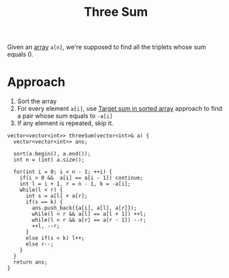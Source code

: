 :PROPERTIES:
:ID:       8ca64063-3b09-4767-bb2f-13f7acb5a42b
:END:
#+title: Three Sum
#+filetags: :CS:

Given an [[id:5adf9d6d-4832-420c-8c61-41d7747a47d1][array]] =a[n]=, we're supposed to find all the triplets whose sum equals 0. 

* Approach
1. Sort the array
2. For every element =a[i]=, use [[id:1bf4c645-deb7-44e6-babf-ce6ec4836311][Target sum in sorted array]] approach to find a pair whose sum equals to =-a[i]=
3. If any element is repeated, skip it.
#+begin_src c++
  vector<vector<int>> threeSum(vector<int>& a) {
    vector<vector<int>> ans;

    sort(a.begin(), a.end());
    int n = (int) a.size();

    for(int i = 0; i < n - 1; ++i) {
      if(i > 0 &&  a[i] == a[i - 1]) continue;
      int l = i + 1, r = n - 1, k = -a[i];
      while(l < r) {
        int s = a[l] + a[r];
        if(s == k) {
          ans.push_back({a[i], a[l], a[r]});
          while(l < r && a[l] == a[l + 1]) ++l;
          while(l < r && a[r] == a[r - 1]) --r;
          ++l, --r;
        }
        else if(s < k) l++;
        else r--;
      }
    }
    return ans;
  }
#+end_src
